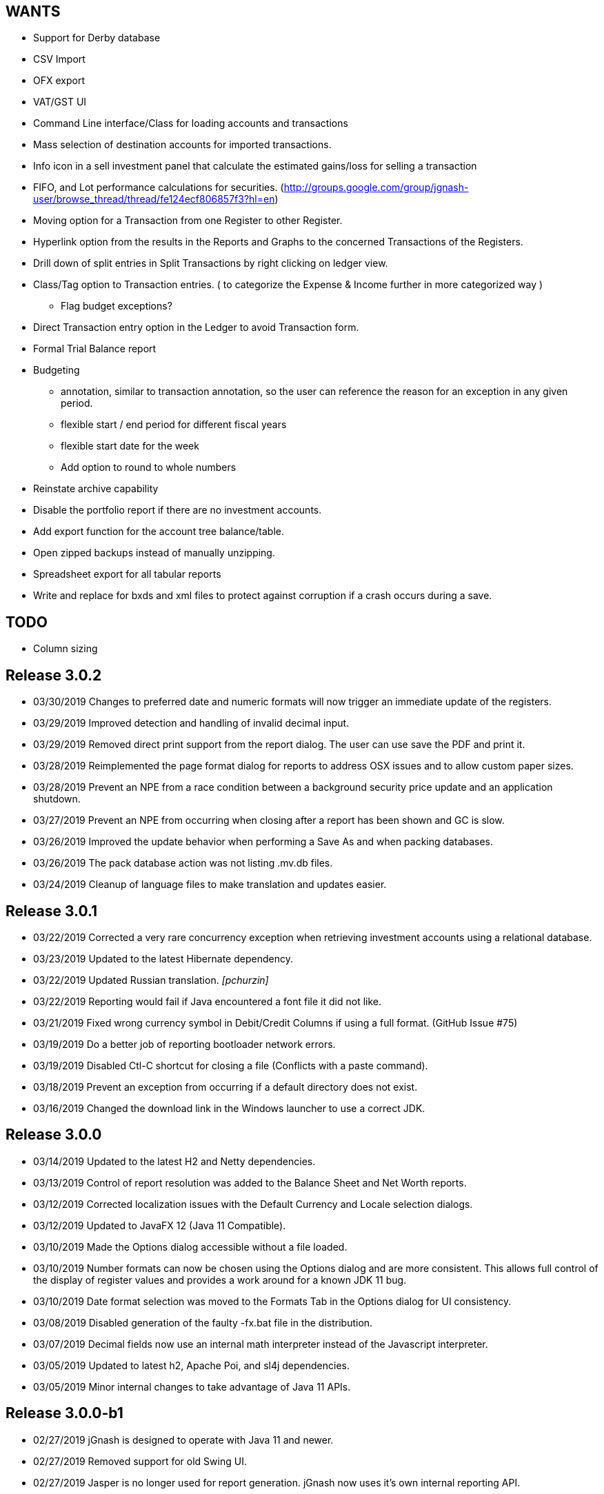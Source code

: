 == WANTS
* Support for Derby database
* CSV Import
* OFX export
* VAT/GST UI
* Command Line interface/Class for loading accounts and transactions
* Mass selection of destination accounts for imported transactions.
* Info icon in a sell investment panel that calculate the estimated gains/loss for selling a transaction
* FIFO, and Lot performance calculations for securities. (http://groups.google.com/group/jgnash-user/browse_thread/thread/fe124ecf806857f3?hl=en)
* Moving option for a Transaction from one Register to other Register.
* Hyperlink option from the results in the Reports and Graphs to the concerned Transactions of the Registers.
* Drill down of split entries in Split Transactions by right clicking on ledger view.
* Class/Tag option to Transaction entries. ( to categorize the Expense & Income further in more categorized way )
** Flag budget exceptions?
* Direct Transaction entry option in the Ledger to avoid Transaction form.
* Formal Trial Balance report
* Budgeting
** annotation, similar to transaction annotation, so the user can reference the reason for an exception in any given period.
** flexible start / end period for different fiscal years
** flexible start date for the week
** Add option to round to whole numbers
* Reinstate archive capability
* Disable the portfolio report if there are no investment accounts.
* Add export function for the account tree balance/table.
* Open zipped backups instead of manually unzipping.
* Spreadsheet export for all tabular reports
* Write and replace for bxds and xml files to protect against corruption if a crash occurs during a save.

== TODO
* Column sizing

== Release 3.0.2
* 03/30/2019 Changes to preferred date and numeric formats will now trigger an immediate update of the registers.
* 03/29/2019 Improved detection and handling of invalid decimal input.
* 03/29/2019 Removed direct print support from the report dialog.  The user can use save the PDF and print it.
* 03/28/2019 Reimplemented the page format dialog for reports to address OSX issues and to allow custom paper sizes.
* 03/28/2019 Prevent an NPE from a race condition between a background security price update and an application shutdown.
* 03/27/2019 Prevent an NPE from occurring when closing after a report has been shown and GC is slow.
* 03/26/2019 Improved the update behavior when performing a Save As and when packing databases.
* 03/26/2019 The pack database action was not listing .mv.db files.
* 03/24/2019 Cleanup of language files to make translation and updates easier.

== Release 3.0.1
* 03/22/2019 Corrected a very rare concurrency exception when retrieving investment accounts using a relational database.
* 03/23/2019 Updated to the latest Hibernate dependency.
* 03/22/2019 Updated Russian translation. _[pchurzin]_
* 03/22/2019 Reporting would fail if Java encountered a font file it did not like.
* 03/21/2019 Fixed wrong currency symbol in Debit/Credit Columns if using a full format. (GitHub Issue #75)
* 03/19/2019 Do a better job of reporting bootloader network errors.
* 03/19/2019 Disabled Ctl-C shortcut for closing a file (Conflicts with a paste command).
* 03/18/2019 Prevent an exception from occurring if a default directory does not exist.
* 03/16/2019 Changed the download link in the Windows launcher to use a correct JDK.

== Release 3.0.0
* 03/14/2019 Updated to the latest H2 and Netty dependencies.
* 03/13/2019 Control of report resolution was added to the Balance Sheet and Net Worth reports.
* 03/12/2019 Corrected localization issues with the Default Currency and Locale selection dialogs.
* 03/12/2019 Updated to JavaFX 12 (Java 11 Compatible).
* 03/10/2019 Made the Options dialog accessible without a file loaded.
* 03/10/2019 Number formats can now be chosen using the Options dialog and are more consistent.  This allows full
             control of the display of register values and provides a work around for a known JDK 11 bug.
* 03/10/2019 Date format selection was moved to the Formats Tab in the Options dialog for UI consistency.
* 03/08/2019 Disabled generation of the faulty -fx.bat file in the distribution.
* 03/07/2019 Decimal fields now use an internal math interpreter instead of the Javascript interpreter.
* 03/05/2019 Updated to latest h2, Apache Poi, and sl4j dependencies.
* 03/05/2019 Minor internal changes to take advantage of Java 11 APIs.

== Release 3.0.0-b1
* 02/27/2019 jGnash is designed to operate with Java 11 and newer.
* 02/27/2019 Removed support for old Swing UI.
* 02/27/2019 Jasper is no longer used for report generation.  jGnash now uses it's own internal reporting API.

== Release 2.36.2
* 02/17/2019 Fixed an issue preventing the old Swing UI from running with Java 11 (Swing).
* 02/10/2019 Prevent an exception when importing odd OFX files using an XML declaration. (GitHub Issue #72)
* 02/10/2019 Update to the latest Hibernate, Netty, and HikariCP dependencies.  This improves compatibility with Java 9+.
* 01/14/2019 jGnash would not start on a early access version of Java 8 (Swing, Fx, GitHub Issue #71)
* 01/11/2019 Corrected an exception when the date picker was cleared and focus was lost (Fx, GitHub PR #70) _[pchurzin]_
* 12/24/2018 Updated Polish translation (Swing, Fx) _[Sławomir Szarkowicz]_
* 12/24/2018 Fixed several localization issues reported by Sławomir Szarkowicz.
* 12/24/2018 Corrected a Runtime exception when trying to create a new file for locales without a country specified (JavaFx, Bug #65) _[valnaumov]_

== Release 2.36.1
* 11/06/2018 Updated to the latest Commons CSV dependency.
* 11/05/2018 Potential fix for a ConcurrentModificationException when changing budget properties (Swing, Bug #64)
* 11/04/2018 Updated to the latest Hibernate, Netty, XStream, and JUnit dependencies.
* 11/01/2018 Adjust width of the date column to match entry format and font scale. (Fx, GitHub Issue #63)
* 10/07/2018 Improved handling of OFXv2 files with incorrectly escaped XML characters. (Swing, Fx, GitHub Issue #61)
* 10/01/2018 Currency exchange rate is working again.  Yahoo continues to lock down their API. (Swing, Fx) _[Pranay Kumar]_
* 10/01/2018 Updated German translation. (Swing, Fx) _[Alex Werz]_
* 09/30/2018 Fixed an NPE when an ISIN was not specified for a security. (Swing, Fx) _[Pranay Kumar]_
* 09/16/2018 The new file wizard would not behave correctly if the task list was used instead of stepping sequentially
             using the Next button. This also impacted the Import Wizard. (Fx)

== Release 2.36.0
* 09/13/2018 Enhanced the MT940 parser to allow for an optional currency designator in decimal values. (Swing, Fx) _[Alex Werz]_
* 09/13/2018 Reinstated check and correct for data files with multiple root accounts and config objects. (Swing, Fx)
* 09/13/2018 The Fx interface now uses picocli for command line processing. (Fx)
* 09/13/2018 The old Swing interface no longer supports command line processing. (Swing)
* 09/10/2018 Fixed a bug that was preventing initialization of a new user specified portable preference file. (Fx)
* 09/09/2018 Fixed a random stability issue with client / server operation discovered during unit testing. (Swing, Fx)
* 09/09/2018 Updated to the latest Apache POI dependency.
* 09/09/2018 Updated manual with proper use of escape characters on the command line for file names.
* 09/06/2018 Dropped use of log4j as it is no longer a needed dependency.

== Release 2.35.1
* 08/26/2018 Updated to the latest Netty dependency.
* 08/25/2018 Fixed a bug when loading files using a very old UUID format. (Swing, Fx)
* 08/24/2018 Fixed several large memory leaks in the jGnashFx user interface. (Fx)
* 08/18/2018 Tightened up API for adding and removing securities to accounts to prevent corruption.
* 08/17/2018 Updated to the latest Hibernate dependency.

== Release 2.35.0 __(File format change)__
=== Notes:
Relational databases will need to be saved to a .xml or .bxds file format in the prior release of jGnash.  They may
be saved back to a relational database format afterwards.

* 08/12/2018 Fixed a layout bug that was preventing the Investment Transaction dialog from showing the full form.  (Fx)
* 08/12/2018 Improved the layout behavior of the Transaction dialog.  (Fx)
* 08/12/2018 Fixed a bug that was causing decimal artifacts to occur in empty rows of the reminders table when using
             Java 10. (Fx)
* 08/12/2018 Prevent an "illegal reflective access operation" from occurring on Java 9 and newer.
* 08/10/2018 Reimplemented the detailed gains and loss control to support use in Java 10. (Fx)
* 07/29/2018 Changes were made to make migration to Java 10+ easier.
* 07/29/2018 Use Stax instead of kxml to make migration to Java 10+ easier.
* 07/28/2018 Migrated test system to JUnit 5.
* 07/28/2018 Updated to the latest Netty dependency.
* 07/06/2018 Reduced memory usage and improved performance for relational database users.
* 07/01/2018 Removed support for handling old XML file formats from 2017 and detection of 1.x files.
* 07/01/2018 Removed Dump Heap button from Console Dialog because API use is restricted in Java 9 and newer. (Swing)
* 06/24/2018 Replaced c3p0 with HikariCP for reduced application size and improved performance.
* 06/24/2018 Updated to the latest Hibernate dependency.  This breaks schema compatibility with older relational
             database files.
* 06/24/2018 Dropped support for the old jgnash Hibernate persistence unit / schema.

== Release 2.34.1
* 06/07/18 Updated Russian translation. (Swing, Fx) _[pchurzin]_
* 06/07/18 Updated to the latest Hibernate, Netty, Hsqldb, and DynamicJasper dependencies.
* 06/06/18 Remove stale relational database lock files if a crash had occurred.
* 03/28/18 Updated to the latest H2 dependency.
* 02/06/18 Improved snooze behavior for reminders. (Fx) _[leeboardtools]_
* 02/05/18 Corrected a race condition in the transaction register that would cause a rare sorting issue and IndexOutOfBoundsExceptions. (Fx)
* 02/03/18 Updated to the latest Netty dependency.
* 02/02/18 Corrected an IllegalStateException when manually reconciling transactions. (Fx)
* 01/12/18 Nested Investment accounts were summing with small fractional errors depending on Market price. (Swing, Fx)

== Release 2.34.0
* 01/06/18 Significant update to the Polish translation _[Sławomir Szarkowicz]_
* 01/06/18 Updated to latest Netty dependency.
* 12/10/17 Another significant update for the zh-ch locale translation. (Swing, Fx) _[kevinzhwl]_
* 12/02/17 The Portfolio report now calculates Internal Rate of Return. (Swing, Fx) _[t-pa]_
* 11/28/17 Improve MT940 import to handle Kontobezeichung (Swing, Fx) _[laeubi and sschuberth]_
* 11/22/17 Prevent a deadlock due to a poor or corrupt printer configuration at the OS level. (Swing, Fx)
* 11/22/17 Fixed a Platform thread exception on exit when the application was closed soon after closing a Reminder dialog. (Fx)
* 11/19/17 Expanded the import filter script interface to allow advanced manipulation of ImportTransactions. (Fx)
* 11/18/17 Switched from Opencsv to Apache Commons CSV for exports to reduce distribution size and dependencies. (Swing, Fx)

== Release 2.33.2
* 11/12/17 The opening Reconcile dialog now has a button to calculate ending balance based on the closing date. (Fx) _[Pranay Kumar]_
* 11/11/17 The Reminders dialog would not close properly if dismissed with a button. (Fx)
* 11/11/17 The Reminders dialog was not correctly restoring the last used snooze period. (Fx)
* 11/11/17 Corrected a Hibernate configure error for Account objects that may have been causing subtle bugs. (Swing, Fx)
* 11/08/17 New workaround for Yahoo discontinuing a portion of their Securites history API. (Swing, Fx)
* 11/06/17 Correct handling of special characters when importing OFX files. (Swing, Fx, GitHub Issue #35)
* 11/06/17 Ignore cash transfers for dividends in realized gains calculations. (Swing, Fx) _[t-pa]_
* 11/06/17 Significant update for the zh-ch locale translation. (Swing, Fx) _[kevinzhwl]_
* 10/22/17 Updated to latest Hibernate and Netty dependencies.
* 08/19/17 Switched from a MD5 to SHA-256 hash function for encrypted client / server operation. (Swing, Fx)
* 08/19/17 Protect against the import of an OFX file with malicious content. (Swing, Fx)

== Release 2.33.1
* 08/18/17 Corrected an issue with optimal Date storage in xml and bxds files caused by a regression introduced in 2.33.0
* 08/16/17 The OFX export will now generate required information for transfer between accounts. (Swing, Fx)
* 08/15/17 Simple use of portable preferences was failing with use of -p or --portable. (Swing, Fx)
* 08/15/17 Display a console message with the successful uninstallation of application preferences. (Swing, Fx)
* 08/15/17 The command line help system was not being displayed on the console correctly. (Swing, Fx)
* 08/14/17 OFX import now supports transfers between accounts. (Fx)
* 08/13/17 The open dialog was incorrectly allowing selection of a file when a remote connection was selected. (Fx)
* 08/13/17 Internal were changes made to allow operation with Java 9 with the addition of the command line option
           `--add-modules java.xml.bind`. (Swing, Fx)

== Release 2.33.0
* 08/11/17 Updated to the latest Netty dependency.
* 08/09/17 Implemented amortized payments for the Fx interface. (Fx)
* 07/31/17 Build system has been converted to Gradle.  Unix executable shell scripts are now provided.
* 07/31/17 Updated to the latest jopt-simple dependency.
* 07/09/17 Updated to the latest DynamicJasper and JasperReports dependencies.
* 07/09/17 Updated to the latest Apache POI dependency.
* 07/02/17 Further improvements to handling Yahoo Fiance API errors.
* 07/02/17 Potential fix for a Budget Exception occurring when OSX users are using a relational database.
* 06/19/17 Added a command button to execute a Reminder on demand. (Fx)
* 06/16/17 Updated to the latest Netty dependency.
* 06/16/17 Updated to the latest XStream dependency.
* 06/16/17 Updated to the latest H2 database dependency.

== Release 2.32.0
* 06/13/17 Updated to the new Yahoo Finance API for retrieving historical stock price information.
* 06/12/17 The security history chart would incorrectly show a prior chart if no data existed. (Fx)
* 06/11/17 Updated to the new Yahoo Finance API for retrieving dividend and stock split information.
* 06/03/17 Expanded the manual content for importing transactions.
* 06/03/17 Fixed a regression that was preventing the selection of the transaction's account when importing. (Fx)
* 05/30/17 Added the ability to pre-process imported transaction memos and payees using user supplied JavaScript. (Fx)
* 05/28/17 Minor improvements to the button behavior when editing the transaction number list. (Fx)
* 05/22/17 Updated to the latest Netty dependency.
* 05/14/17 Minor internal changes to remove the dependency on ControlsFX. (Fx)
* 05/14/17 The Enter button should be disabled if the form is not valid for investment transactions and split entries. (Fx)
* 05/13/17 Reworked exchange rate popup because display quality was inconsistent when first shown. (Fx)
* 05/11/17 Fixed missing icons for the currency exchange rate dialog. (Fx)

== Release 2.31.0
* 05/10/17 Added a General configuration option to allow full manual control of table column widths. (Fx)
* 05/10/17 The Options dialog now remembers the last tab that was used. (Fx)
* 05/08/17 Corrected handling of OFX files written with a windows-1252 character set. (Swing, Fx)
* 05/08/17 Prevent ghosting horizontal scrollbars when resizing the main window. (Fx)
* 05/07/17 Table Column sizes (register & reconcile) are now correctly remembered, restored, and scaled. (Fx)
* 05/06/17 Updated to the latest Netty dependency.
* 05/06/17 The reminder dialog now closes itself automatically if it was shown in the background while a file close was
           started concurrently. (Fx)
* 04/28/17 Dependency on FontAwesomeFx is no longer needed. (Fx)
* 04/24/17 Updated to the latest H2 database dependency.
* 04/17/17 Yahoo Security Download now requires use of HTTPS for downloads. (Swing, Fx)
* 04/17/17 Improved sizing of the open dialog for the Fx interface (Fx, GitHub Issue #25) _[Pranay Kumar]_
* 04/17/17 Cleaned up build system.  JGoodies dependencies now come from Maven Central
* 04/15/17 Updated to the latest Hibernate and HSQLDB dependencies.
* 04/10/17 Corrected an IndexOutOfBoundsException occurring during Transaction import (OFX, QIF) of a quantity not large
           enough to fill the table. (Fx)
* 04/09/17 Entry of date separators is now more flexible and allows use of ',' '.' '/' and '\' characters for all locales. (Fx)
* 04/09/17 Relaxed date entry requirements.  Single digit months may be now be typed in. (Swing, Fx)
* 04/09/17 The Account Register report was not reporting split entries correctly and consistent with the UI. (Fx)

== Release 2.30.0
* 04/09/17 Fixed a bug that was causing Buy and Sell transactions not using the cash balance of the investment account
           to generate an incorrect cash account amount. (Fx)
* 04/06/17 Fixed an issue with importing OFX 1.x files with ugly white space formatting. (Swing, Fx)
* 03/30/17 Added support for the H2 MVStore database file format.
* 03/30/17 Updated to the latest H2 database dependency
* 03/26/17 Updated to the latest Hibernate dependency.
* 03/25/17 The payee for Reinvested Dividends was not being generated correctly. (Swing, Fx)
* 03/24/17 OFX import of investment transactions is supported for Buys, Sells, Dividends, and Reinvested Dividends.
* 03/22/17 Corrected a random IllegalStateException occurring during transaction edits. (Fx)
* 03/11/17 Updated to the latest Netty dependency.

== Release 2.29.0
* 02/25/17 Improved UI performance when performing large batch updates of transactions. (Fx, GitHub Issue #23)
* 02/24/17 Updated to the latest Hibernate dependency.
* 02/22/17 Backup files were not being preserved correctly in some instances depending on the pattern of the file names
           in the same directory and if they contained a '-' character. (Swing, Fx)
* 02/13/17 jGnashFx Users are required to use Java 8 Update 71 or newer due to critical Java bugs. (Fx)
* 02/11/17 Clicking on an Income or Expense bar within the Income Expense Bar Chart will show the details for the
           period within a pie chart. (Fx) _[Pranay Kumar]_
* 02/07/17 Improved UI behavior when performing a large batch delete of transactions. (Fx)
* 02/06/17 An OFX import now prevents initial assignment to the wrong account type. (Fx)
* 02/03/17 Updated to the latest Netty and JOpt Simple dependencies.
* 02/01/17 Fixed a StringIndexOutOfBoundsException that was occurring when escaping out of a text field on MacOS. (Fx)
* 01/30/17 Fixed a NPE that was occurring when importing transactions. (Fx)
* 01/30/17 Corrected an OFX import regression that reduced effectiveness of detecting a duplicate import. (Swing, Fx)
* 01/29/17 Entity trash was being checked too frequently. (Swing, Fx, GitHub Issue #21)

== Release 2.28.4
* 01/26/17 Fixed an OFX import bug.  File header was in an unanticipated format that prevented correct identification.

== Release 2.28.3
* 01/23/17 Manual was expanded with specifics of transaction entry
* 01/20/17 Updated to the latest Hibernate and HSQLDB dependencies.
* 01/18/17 Corrected a performance regression loading and saving bxds and zip files introduced in 2.28.0.
* 01/17/17 Updates and  corrections to translations.  Parts of text for some languages were corrupt due to an editor bug.
* 01/15/17 More stability improvements when under heavy background loads and using a relational database.

== Release 2.28.2
* 01/14/17 Corrected a bug with file locking on Windows OS.
* 01/14/17 Added the Account and Amount columns to the Reminders table. (Fx)
* 01/14/17 Corrected errors with the Polish translation. (Sławomir Szarkowicz)
* 01/14/17 Fixed a regression that removed the Ticker/Investment column from the Investment account register. (Fx)

== Release 2.28.1
* 01/14/17 Corrected issues with inconsistent behavior of the reported memos of split transactions. (Swing, Fx)
* 01/14/17 Updated to the latest Netty dependency.
* 01/08/17 The Investment Register was not sizing the Quantity column correctly. (Fx)
* 01/08/17 Fixed an IllegalArgumentException that was occurring if the option "Next time jGnash starts" was used when
           dismissing the Reminders dialog. (Fx)
* 01/08/17 jGnash now uses a priority based model for the handling of internal tasks to prevent deadlocks from
           background operations.  This corrects some reported bugs with random freezing and hanging of the UI. (Swing, Fx)
* 01/07/17 Updated to the latest Hibernate dependency.
* 12/01/16 Corrected an NPE that was occurring during import of a OFX/QFX files. (Fx)
* 11/30/16 Improved the behavior of background removal of securities history.

== Release 2.28.0
* 11/27/16 Added the transaction timestamp to the CSV export. (Swing, Fx)
* 11/27/16 The xls and xlsx Account exports were broken by the addition of timestamps in Release 2.27.0. (Swing, Fx)
* 11/27/16 Updated to the latest Hibernate, DynamicJasper, JasperReports and OpenCSV dependencies.
* 11/26/16 The Account Register report was broken by the addition of timestamps in Release 2.27.0. (Fx)
* 11/26/16 An exception was occurring if Budgeting was being used and the window was too small to display data. (Fx)
* 11/26/16 Corrected sizing issues in the Budget interface if the screen was very wide and the budget was configured to
           use a small number of periods. (Fx)
* 11/26/16 Column widths are preserved so automatic column width resizing is less notable. (Fx)
* 11/26/16 Fixed a NPE triggered by a file load while a file is already being loaded. (Fx)
* 11/24/16 Columns were not resize correctly when adding or removing transactions. (Fx)
* 11/24/16 Delay the upgrade notification a bit more for a cleaner startup for some users. (Fx)
* 11/23/16 Added capability to cull down unneeded securities history as a background operation. This can reduce file
           size and improve overall performance. (Fx)
* 11/23/16 Improved performance when using a relational database and updating securities history. (Swing, Fx)
* 11/20/16 jGnash would stall and appear to be hung if a large group of transactions or security history was being
           removed when using a relational database. (Swing, Fx)
* 11/14/16 Corrected a rare ConcurrentModificationException on systems under heavy loads. (Swing, Fx)
* 11/08/16 Account ComboBox selection can be made using the first letter of the account. (Fx) _[Pranay Kumar]_
* 11/08/16 Up and Down arrows can be used for selection within the Transaction number box
* 11/05/16 Improved visual feedback for placeholder accounts and sums in the Budget interface. (Fx) (Feature Request 116)

== Release 2.27.0
* 11/05/16 Improved window positioning behavior on multi-monitor systems. (Fx)
* 11/05/16 The Budget Goals dialog had the wrong title and layout behavior was poor. (Fx)
* 11/03/16 Budgets results may now be display as running totals instead of per period values. (Fx)
* 10/26/16 Improved the density and layout stability of the budget view. (Fx)
* 10/24/16 Added selection buttons to the Reminders notification dialog to reduce required effort. (Fx)
* 10/24/16 The Periodic Account Balance chart was improved with more selectable periods and better button names. (Fx)
* 10/24/16 The Income and Expense bar chart was freezing due to an infinite loop. (Fx) _[Pranay Kumar]_
* 10/24/16 Improved stability of test and build for slow or virtualized systems.
* 10/23/16 The focus and accent colors for the Fx UI can now be changed. (Fx)
* 10/22/16 Corrected some font scaling issues within the UI. (Fx)
* 10/22/16 Improved column layout behavior when changing the default font scale. (Fx)
* 10/18/16 Transaction timestamps are now strictly controlled.  Alternation of a transaction including reconciliation
           will alter the timestamp.
* 10/18/16 A transaction entry timestamp column has been added to the register.  It is hidden by default. (Fx)
* 10/17/16 Prevent an IllegalArgumentException from occurring if a default or prior directory is missing when attempting
           to select a file. (Fx)
* 10/16/16 Added an option to control how Bayesian model matches transactions to accounts when importing. (Fx)
* 10/16/16 Make the last selected transaction account sticky for the OFX/QIF/MT940 Import wizard. (Fx)
* 10/14/16 The OFX/QIF/MT940 Import wizard was not displaying consistent precision for transaction amounts. (Fx)

== Release 2.26.1
* 10/13/16 Binary and XML files were not loading in the Fx interface. (Fx)

== Release 2.26.0 __(File format change)__
=== Notes:
H2 databases will be upgraded automatically.

HyperSql (*.script) databases will need to be saved to another file format in the prior release of jGnash.  They may
be saved back to a HyperSql database afterwards.

* 10/12/16 Added an option to invert the sign of Credit, Liability, Equity, and Income accounts for the Periodic
           Account Balance chart.
* 10/10/16 Fixed another transaction and security history concurrency bug for relational databases. (Swing, Fx)
* 10/09/16 The initial check for recurring transactions / reminders was taking too long. (Fx)
* 10/04/16 Add utility method to pack and upgrade older databases. (Fx)
* 09/07/16 Added work around for JavaFx bug JDK-8132897. Using a ComboBox was causing an application crash when running
           on the Windows platform. (Fx)
* 09/03/16 Improved predictability of the sort order of transactions with the same date without an assigned transaction
           number. (Swing, Fx)
* 08/29/16 Internal cleanup, removal of duplicated code.
* 08/28/16 The Open dialog was not behaving correctly if a remote connection was used for the prior session. (Fx)
* 08/21/16 Updated to the latest Hibernate dependency.  HyperSql (*.script) users will need to save to a different file
           format before updating to this release.  You may revert back to HyperSql after the upgrade.
* 08/21/16 Removed support for corrections to older file formats (Prior to release 2.22.0).  Existing files must have
           been loaded with jGnash release 2.22 - 2.25 prior to using with this release.

== Release 2.25.0
* 08/20/16 JavaFx interface is now considered stable for daily use.  Remove -ea suffix off executables. (Fx)
* 08/16/16 Fixed a rare transaction and security history concurrency bug for relational databases. (Swing, Fx)
* 08/11/16 Running totals for Spit transaction forms were not updating correctly. (Fx)
* 07/10/16 Command line options have changed, they now use '--' instead of '-'. See the manual for details. (Swing)
* 07/05/16 Integrated help has been removed from the Swing interface.  Help is provided with the supplied Manual.pdf.
         The old help system was limiting the type and quality of documentation that could be generated. (Swing)
* 07/05/16 The Check Designer Dialog button texts were not displayed correctly. (Swing)
* 07/04/16 The mt940 import now works with the Fx interface. (Fx)
* 07/04/16 Plugin API has been changed to allow a plugin to support the Swing and Fx interface. (Swing, Fx)
* 07/02/16 Plugin API implemented for the Fx interface. (Fx)
* 06/30/16 Plugins may now be placed in $HOME/.jgnash/plugins for *nix based OS's or
         C:\Users\user\AppData\Local\jgnash\plugins for Windows users. This makes upgrades easier for custom plugins.
* 06/26/16 Plugins were not being loaded from the correct location.  This prevented the mt940 plugin from loading. (Swing)
* 06/26/16 Added print capability and a status bar to the transaction attachment viewer. (Fx)

== Release 2.24.0
* 06/23/16 Improved performance for loading large files, working with large accounts and reports. (Swing, Fx)
* 06/22/16 Fixed some bugs related to editing of split transactions. (Fx)
* 06/22/16 Enable use of concatenated memos within the Swing interface. (Swing)
* 06/19/16 Improve handling of JDBC connection errors. (Swing, Fx)
* 06/19/16 The Fx UI would not completely shut down in some rare instances. (Fx)
* 06/18/16 Shutdown of server was not working correctly. (Fx)
* 06/17/16 Implemented use of command line options for the Fx interface.  (Fx)
* 06/09/16 Implemented the Payee Pie chart for the Fx interface.  (Fx)
* 06/02/16 The Income and Expense Pie chart now uses a DoughnutChart variation. (Fx)
* 05/27/16 Update to the latest Netty and include only the needed dependencies. (Swing, Fx)
* 05/26/16 Improved the name of the application in the OSX and Gnome global menu. (Fx)

== Release 2.23.0
* 05/14/16 Added the Periodic Account Balance report. (Fx)
* 05/04/16 Implemented the Reminders dialog for the FX interface. (Fx)
* 05/03/16 Implemented the "Shutdown Server" command for the FX interface. (Fx)
* 05/03/16 Added access to the Budget Manager from the Tools Menu. (Fx)
* 05/02/16 Implemented "File | Save As" capability for the FX interface. (Fx)
* 05/02/16 Implemented Password Change capability for relational databases. (Fx)
* 05/01/16 Modified transactions were not refreshing consistently in the register table. (Fx)
* 04/26/16 Fixed import of an account tree when using a relational database. (Swing, Fx)
* 04/25/16 Added Account structure import and export capability. (Fx)
* 04/24/16 Display a wait indicator when a generating a large report. (Fx)
* 04/24/16 Added the Account Register Report. (Fx)
* 04/24/16 Added a Memo specific column to the investment register table and separated the Investment column (Fx)
* 04/17/16 Added an option to the split entry dialog to automatically concatenate the memos of split transactions.
         This will reduce file size if used and reduces split transaction entry effort. (Fx)
* 04/15/16 Display a message at startup when a newer version is available for download. (Swing, Fx)
* 04/10/16 Language files now use UTF-8 file encoding. (Swing, Fx)

== Release 2.22.1
* 04/03/16 Fix for Fx UI font scaling issues for locales that use a comma for the decimal separator. (t-pa)
* 03/29/16 Preserve the tree structure in budget exports. (t-pa)
* 03/28/16 Fixed random deadlocks when loading budgets in the Swing interface. (t-pa)
* 03/28/16 Corrected budget calculations for mixed child account types. (t-pa)
* 03/28/16 Added Polish translation (Sławomir Szarkowicz)
* 03/22/16 Fixed broken OFX export.
* 03/09/16 Correct issues with table column widths sizing themselves incorrectly. (Fx)
* 03/07/16 Budgets were not calculating net period amounts correctly for income and expense accounts. (Bug #216) (Swing, Fx)
* 02/28/16 Enable automatic load of the last file for the Fx interface. (Fx)
* 02/28/16 Force the Fx interface on Windows to use 95% font scaling for work around potential Hi-DPI display bugs. (Fx)
* 02/28/16 NPE was occurring when editing transactions with an empty payee or memo's. (Fx)
* 02/28/16 OFX/QFX files with a capitalised file extension were not visible for import. (Fx)

== Release 2.22.0 __(File format change)__
* 02/20/16 Fixed behavior of manual date input.  It would sometimes reposition the caret and ignore input. (Fx)
* 02/18/16 Fixed a bug that was preventing removal of stale data from the relational database file formats.
* 02/14/16 Changed storage format for Budgets
* 02/09/16 Enable Menu mnemonics for platforms that support it (Fx, Windows).  Changed mnemonics design so it is easier
         for translation and works for both Swing and Fx interfaces.
* 02/08/16 Added the Net Worth Report. (Fx)
* 02/06/16 Added the Balance Sheet Report. (Fx)
* 02/05/16 Added the Profit Loss Report. (Fx)
* 01/29/16 Added the Portfolio Report. (Fx)
* 01/29/16 The running balance in the register was not updating correctly with transaction changes. (Fx)
* 01/25/16 The transaction number ComboBox would not always capture a manually entered value. (Fx)
* 01/18/16 Incorrect accounts were available for selection in the account ComboBox. (Fx)
* 01/10/16 Added the Monthly Account Balance CSV export report to the jGnashFx UI. (Fx)

== Release 2.21.0
* 01/09/16 Fixed a bug that was causing Investment Accounts to loose Securities resulting in exceptions.  It was triggered
         when a Security was added to more than one Investment Account and only users of a relational database would be
         impacted. Files will be repaired automatically (Swing, Fx)
* 01/06/16 Fixed a regression that was preventing creation of new Reminders. (Fx)
* 01/06/16 The Reminder table was not updating correctly after a new recurring event had occurred. (Fx)
* 01/04/16 The Account type was being corrupted for top level accounts when editing properties. (Fx)
* 01/04/16 The default account type was not the same as the parent when creating a new account. (Fx)
* 12/27/15 Set an explicit and stable sort order for budget account groups. (Swing, Fx)
* 12/14/15 Added an Income / Expense Bar Chart report to the jGnashFx UI. (Fx)
* 12/13/15 Month labels for tabular reports were off by one. (Swing)
* 12/13/15 Added the Profit and Loss text report to the jGnashFx UI. (Fx)
* 12/12/15 Added an Income / Expense Pie Chart report to the jGnashFx UI. (Fx)
* 12/12/15 The Profit and Loss text report was failing to execute. (Swing)
* 12/08/15 An option to remember the last used transaction tab has been added. (Fx)
* 12/07/15 An option to change button order has been added if you do not like the OS default. (Fx)
* 11/27/15 The budget view will automatically focus the current period when first displayed. (Fx)
* 11/27/15 Fixed an IndexOutOfBounds exception when reducing the displayed period count for a budget. (Fx)
* 11/27/15 Improved column sizing for the account summary table within the budget view. (Fx)
* 11/26/15 Improved general dialog sizing and positioning behavior. (Fx)
* 11/24/15 The transaction register may now be filtered/searched by date, reconciled state, memo, and payee. (Fx only)

== Release 2.20.0
* 11/22/15 Fixed several potential locale specific bugs.
* 11/17/15 Added a context menu to the account tree table. (Fx)
* 11/16/15 Right aligned decimal values in the account tree table. (Fx)
* 11/16/15 Fixed the account code editing behavior from within the account tree table. (Fx)
* 11/16/15 Completed implementation of Budgeting for the jGnashFx UI.
* 11/15/15 Reduced distribution size by excluding compile time dependencies.
* 11/11/15 Budgeting now uses the ISO 8601 standard for handling weekly periods for consistency. (Swing)
* 11/11/15 Fixed several budgeting bugs related to 53 week years. (Swing)
* 11/10/15 Fixed an error that would occur when creating a new file and the given filename extension did not match the selected file type. (Fx)
* 11/10/15 Duplicate tabs were being created and an exception thrown when creating a new file. (Fx)
* 11/05/15 Added the ability to change the default date format to something other than the locale default. (Swing, Fx)
* 10/31/15 Fixed a file version check bug that was causing asset and liability accounts to lose their budget visibility.
* 10/31/15 Internal test framework should not leave files lying around anymore.
* 10/28/15 Fixed a bug with account combos not retaining their initial value. (Fx)
* 10/27/15 Improved font appearance by forcing smoothing type to gray. (Fx)
* 10/25/15 The last used tab of the primary interface is now restored at startup. (Fx)
* 10/24/15 Windows were not saving their size and location because of a race condition. (Fx)
* 10/24/15 Transaction number combo box was not working correctly. (Java Bug JDK-8136838 Fx)
* 10/18/15 Improved the column packing speed of the transaction register. (Fx)
* 10/17/15 The base font size will need to be reset after some code cleanup. (Fx)
* 10/17/15 Avoid extraneous automatic securities price updates during the weekend if at least one has occurred.
* 10/14/15 Fixed a race condition in the account ComboBox resulting in NPE when creating a new account. (Bug #212) (Fx)
* 10/14/15 Increase the darkness of the alternating tabular data row color from 2% to 6%. (Fx)
* 10/11/15 Added keyboard accelerators. (Fx)

== Release 2.19.0
* 10/10/15 Cleaned up Transaction Import API.  External import plugins will need to be updated.
* 10/09/15 Updated to latest Netty release
* 10/08/15 Improved layout behavior for investment transaction forms. (Fx)
* 10/07/15 Fixed a transaction entry bug when selecting the next available check number. (Fx)
* 10/05/15 Improved register layout. (Fx)
* 10/05/15 The reconcile button in the accounts list was not working. (Fx)
* 10/04/15 Fixed an NPE that could occur when creating a new account. (Fx)
* 10/04/15 Icons behave better when the base color and font size is changed. (Fx)
* 10/04/15 Implemented QIF import for the jGnashFx UI.
* 09/25/15 The QIF import utility has been improved to make a better determination of the date format automatically.
* 09/25/15 Some QIF imports would fail because of a date parsing regression in 2.17.0.
* 09/20/15 Fixed an OFX and QIF bug that was preventing matches of previous and manually entered transactions. (Swing, Fx)
* 09/20/15 Fixed an exception if an attempt was made to import an OFX or QIF file with a previously imported transaction. (Swing, Fx)
* 09/20/15 Implemented OFX import for the jGnashFx UI.
* 09/15/15 Fixed an exception when opening the Transaction Number configuration Dialog (Fx)
* 09/15/15 Added XLS, and XLSX files to the existing export capability of the transaction register (Swing)
* 09/15/15 Added CSV, OFX, XLS, and XLSX file export capability to the transaction register (Fx)
* 09/14/15 Fixed ellipse mark that made it into the Open toolbar button (Swing)

== Release 2.18.0
* 09/13/15 jGnashFx Early Access is now included with the distribution.
* 09/08/15 The NetWorth and BalanceSheet reports were not including Simple Investment account types.
* 09/06/15 Fixed QIF date parsing import bug introduced by 2.17.0
* 09/01/15 (FX) DatePicker now increments and decrements with use of vertical and horizontal scroll input
* 08/29/15 Remove support for importing jGnash 1.x files

== Release 2.17.1
* 09/01/15 Fix for a one day shift when converting Dates to LocalDates for XML and BXDS file formats.

== Release 2.17.0 __(File format change)__
* 08/28/15 Automatic backup preferences are now stored within the data file.  This is better for users working off of
         portable storage and multiple computers.  You will need to update your preferences with this release.
* 08/24/15 Securities historical charts now factor in stock splits and reverse splits.
* 08/23/15 The JavaFx UI for Securities history allows manual edits of split and dividend history.
* 08/16/15 File formats have changed and will not be backwards compatible with prior releases.
* 08/16/15 Added framework for handling historical information for stock splits and dividends. (File format change)
* 08/15/15 Migrated to use of the new Java 8 LocalDate classes.  This improves the overall application performance. (File format change)
* 08/12/15 Added RTF, and DOCX export capability for tabular reports.
* 08/12/15 Updated to the latest DynamicJasper.
* 08/11/15 Removed unused dependencies from the distribution files and build system.
* 08/02/15 Dependencies updates.
* 08/02/15 Temporally disable SSL jdbc connections until some bugs are sorted out.
* 08/02/15 Encrypt client/server communications if a password is specified without requiring explicit enabling of encryption.
* 07/31/15 Fixed a bug that would cause transfers of attachments in client/server mode to fail under Windows OS
* 07/26/15 The exchange rate dialog was not showing the close button and the clear button was in the wrong location.
* 07/22/15 Fixed a rare concurrency issue when updating securities history
* 07/20/15 Fixed an issue with historical investment downloads timing out when using a relational database.
* 07/11/15 Fixed issues when exporting an account structure when using a relational database.
* 07/10/15 Removed the days past due field in recurring form.  It's not needed because we have a Due date column now.
* 07/09/15 Add Last Posted date and Due date columns to the reminder table for easy reference
* 07/09/15 Add new capability to create a new recurring transaction from an existing transaction (context menu in the register)

== Release 2.16.0 __(Java 8)__
* 07/03/15 Dependencies updates, fixes for some Hsqldb database issues and minor performance improvements.
* 06/26/15 General cleanup and internal changes to support the new FX user interface in development.
* 05/31/15 An exception would occur if a Security was removed immediately after it was created and loaded with history (Bug #208)
* 05/31/15 Changed the reconcile checkbox to support three states for not-reconciled, cleared, and reconciled.
* 05/25/15 Return of Capital transactions were not being shown in the register table correctly.
* 05/14/15 Autocomplete now makes better choices for debit and credit transactions.
* 03/14/15 Ensure directory has been created first before trying to write a file.
* 03/14/15 Historical import dialog for securities did not correctly preset the prior month as intended.
* 03/14/15 Java 8 is now required for 2.16.0 and newer


== Release 2.15.2
* 02/12/15 Add tooltip to the investment gains and fees details buttons
* 02/09/15 SecurityHistoryNodes are now immutable to prevent database corruption
* 02/08/15 Insure resource cleanup if an SQL error is thrown
* 01/31/15 Fix for potential resource leak when exporting budgets to a spreadsheet
* 01/24/15 Fix sorting issues with securities and currency history dialogs
* 01/23/15 Initial sort order for security history was incorrect for XML and BXDS file formats
* 01/22/15 Dependencies updates, fix for some H2 database and Hibernate warnings

== Release 2.15.1
* 12/24/14 Fixed import of an exported account tree
* 12/24/14 Fixed security price import from Yahoo UK

== Release 2.15.0 __(File format change)__
* 12/07/14 Display a warning dialog if loan amortization is not configured instead of logging to the status bar.
* 12/03/14 Correct database at load if a transaction was incorrectly marked as orphaned and removable.
* 11/26/14 The simple investment account type was moved to it's own group to improve program logic
* 11/23/14 Active Account Securities were not marked to prevent removal in the Account Properties dialog.
* 11/22/14 Updated Spanish translation (Marcelo Abeldaño)
* 11/21/14 Reminder transactions were being incorrectly identified as orphaned.
* 11/12/14 Improved sort capability.  Accounts are now sorted by an account code and then by name.
* 11/11/14 Added a Code property to Accounts. Codes can be change to suit users needs. (Changes file format)
* 11/09/14 Improved reconciliation behavior.  Reconcile Settings are remembered from prior sessions and are intelligently updated.
* 11/09/14 Add sorting capability to the reconcile dialog tables.
* 11/08/14 A dialog will now be displayed when the file has been automatically upgraded and a backup of the old version made.
* 11/08/14 Relational database files will be altered automatically to address Hibernate Bug #HHH_9389
* 11/06/14 Settings for background updates of exchange rates and securities were moved into the data file (Changes file format)
* 11/06/14 Reconcile settings were moved into the data file for consistent behavior when the file is shared on multiple
         systems (Changes file format)

== Release 2.14.1
* 10/31/14 Fixed a bug that was preventing Securities history from being deleted if added within the same jGnash session
         for relational databases.
* 10/31/14 Updated to latest Hibernate 4.3.7 release
* 10/28/14 Minor translation improvements
* 10/26/14 After exporting a budget to XLS, you can left align a numeric column to see indents.
* 10/26/14 Fixed a bug with an empty account being changed into a placeholder account and retaining invalid budget goal
         information.  Placeholder accounts should only roll-up child account goals.
* 10/26/14 Bug fix for placeholder accounts not recalculating balances correctly if their currency is changed.
* 10/24/14 Improve shutdown behavior when interrupting background updates.
* 10/22/14 Fixed another race condition that could freeze the UI at startup
* 10/21/14 Fix for incorrect totals for register reports with split details shown.  The sum of the split was being
         calculated twice.  Correct behavior is to not show the sum of the splits.
* 10/21/14 Updated to the latest dependencies for report generation and XLS file exports.

== Release 2.14.0
* 10/19/14 PDF version of the integrated help is now packaged with the zip distribution.
* 10/14/14 When using the reconcile Wizard, Finish Later will now mark the transaction as Cleared and not Reconciled.
* 10/12/14 Redesigned the reconcile behavior to use the statement end date. Public and internal API's have changed for
         reconciliation and may break plugins.
* 10/12/14 Committing reconcile changes can take a long time when working remotely or using a relational database.
         Improve the UI behavior by showing a wait message instead of freezing the display.
* 10/12/14 Changing the reconciled state of a transaction using the context menu was not following the rules of the
         selected register option.
* 10/05/14 Bug fix for potential return of an incorrect closest by date market price for a security
* 10/05/14 Bug fix for potential erroneous removal of the prior days security history during a market price update
* 10/04/14 Bug fix for difficult to trigger Concurrent Modification error when updating stock prices
* 09/26/14 Bug fix for false positives identifying duplicate transactions when importing QIF files.
* 09/25/14 Handle non-standard OFX files that use commas as a decimal separator for amounts

== Release 2.13.6
* 09/21/14 Updated to latest Insubstantial release.  This fixes the Substance look and feel compatibility with Java 8
* 09/20/14 Updated to the latest JGoodies dependencies.  This should improve font appearance on Windows systems in some instances
* 09/20/14 Fixed the build process for the mt940 plugin so it always stays current
* 09/07/14 Internal cleanup, improve relational database load behaviors
* 07/29/14 Fixed a race condition that would cause a random NPE when loading security histories from a relational database
* 04/28/14 Force eager load of budget goals to prevent a random NPE at file load when using a relational database
* 04/28/14 Updated to the latest Netty
* 04/17/14 Updated to latest H2 database release
* 04/17/14 Updated to latest Hibernate 4.2.x release

== Release 2.13.5
* 02/23/14 Fixed an NPE when cleaning out orphaned transactions from a prior jGnash bug
* 02/22/14 Update to the latest HSQLDB database release
* 02/22/14 Update to the latest H2 database release
* 02/22/14 Update to latest XStream, security vulnerability CVE-2013-7285, an arbitrary execution of commands when unmarshalling
* 02/09/14 Minor API changes to allow operation using Java 8
* 01/25/14 Fixed a rare ConcurrentModificationException that would occur when updating stock prices.
* 01/12/14 Fixed another race condition that could freeze the UI at startup if loading a very large file.
* 01/12/14 Any newly added or modified transactions will be highlighted in the register table for easy identification.
* 01/11/14 Fixed a race condition that was preventing newly duplicated transactions from gaining focus in the register.
* 01/11/14 When an account register was open in it's own window, window focus could be lost when deleting and duplicating
         transactions.

== Release 2.13.4
* 01/01/14 Accounts appearing in the budget model now respect the budget visibility of the ancestor accounts.
* 01/01/14 Fixed a bug with encrypted file attachment transfers
* 12/31/13 Fixed a race condition that could hang the UI at startup when loading a large file.
* 12/31/13 In some cases, a file would not reopen if a relational database was not closed cleanly.
* 12/27/13 Update to the latest XStream
* 12/26/13 Improve font appearance when running under KDE
* 12/21/13 Correct Budget UI exceptions that were occurring when performing SaveAs operations.
* 12/15/13 Show full currency formatting in the Budget display, otherwise, currency of the account is not obvious.
* 12/15/13 A Java bug was preventing new files from being created if a default currency was not determinable.
* 12/12/13 Changed the name of the Budget Column from "Change" to "Actual" to clarify intent.

== Release 2.13.3
* 12/05/13 Client/Server communications are now fully encrypted if enabled from command line for supported locales.
* 11/29/13 Allow loading of a file with duplicate Config objects.  The file will be corrected at load time.

== Release 2.13.2
* 11/17/13 A caching bug was causing the first transaction added to an account after restart of jGnash to show up twice.
         After restart the duplicate transaction would go away.

== Release 2.13.1
* 11/12/13 Update to latest Netty, H2, and Hibernate dependencies.  Users using H2 database may notice more consistent
         shutdown times.
* 10/29/13 Fix a race condition that was causing an ArrayIndexOutOfBoundsException in the GUI when
         adding a new transaction.

== Release 2.13.0
* 10/15/13 Correctly report and handle an attempt to open a wrong file type. (Bug #206)
* 10/15/13 Correctly report an attempt to open a directory instead of a file. (Bug #205)
* 10/02/13 Excess UI updates could occur when updating a budget goal and create performance issues.
* 10/02/13 Fixed an exception that would occur when filling in a bi-weekly budget.
* 08/13/13 Improved UI performance of the busy indicator on slower machines (Klemen Zagar)
* 08/11/13 When saving a compressed backup on exit, use the OS's temporary directory to play nice with cloud services (Patch #55, Klemen Zagar)
* 07/10/13 Update to the latest JFreeChart
* 06/29/13 Added a new feature; Transactions may now have image attachments.
* 06/20/13 New client server architecture based on Hibernate/JPA2 with H2 or HSQLDB SQL database.  db4o support
         has been purged from the code base.
* 06/10/13 Improve dialog positioning when using multiple monitors and when using fewer monitors than the last run.
* 04/23/13 Use Netty instead of Mina for performance and for improved protocol support
* 04/21/13 Added a Money Market account type.
* 04/20/13 New Engine and account api for setting and accessing custom text based account properties.
* 04/20/13 File schema changes to support external links to files and custom tags for transaction entries.
* 04/04/13 Discover and remove orphaned transactions left behind when Reminders were removed.
* 04/03/13 Improve the shutdown experience if a file is not open.
* 03/30/13 Added a new command line option to enable the xrender pipeline for X11 based systems.
* 03/28/13 Prevent background updates from running during a shutdown if performed right after startup.
* 03/25/13 Create a versioned backup of the old file automatically if the file format has been changed.
* 03/21/13 Changed binary and xml file structure for amortization objects.

== Release 2.12.0
* 03/03/13 When importing transactions, display a tooltip for payee and memo fields to make transaction determination easier. (Feature Request #107)
* 03/02/13 Automatically update the exchange rate tables when a multi-currency transaction is entered for a given date if one has not been set.
* 03/01/13 Updated to DynamicJasper 4.0.3.
* 02/24/13 Corrections made to the Portuguese translation. (Fernando Ribeiro da Silva)
* 02/14/13 Updated the jGoodies libraries.
* 02/12/13 Updated to XStream 1.4.4.
* 02/12/13 Updated to SwingX 1.6.5.
* 02/12/13 Updated to Apache POI 3.9.
* 02/10/13 Changed the exit process so that the final file write and closure is complete before the UI disappears instead of afterwards.
* 01/30/13 Improved the natural sort order of investment transaction for improved consistency (Date, Type, Memo, Security, Modification Date, Internal Id)
* 01/20/13 Fix for IllegalArgumentException caused by reordering table columns
* 12/09/12 Added register option to restore the last used transaction tab
* 12/09/12 When modifying an existing account, the current account currency would not be set in the dialog correctly.
* 12/02/12 Update to latest Substance L&F
* 11/25/12 Make confirmation on transaction deletion the default.
* 11/24/12 Added basic OFX export of accounts (Investment accounts are still a work in progress)
* 11/23/12 Warn if you are using a db4o (jdb) and recommend that you save as another format
* 11/10/12 Added CSV export direct from the transaction register.
* 11/10/12 Backup files were not being created in the same directory as the data file.
* 11/04/12 Update to Mina 2.0.7

== Release 2.11.0
* 10/24/12 Tabular style reports will start with a better default page size the first time the report is run.
* 10/23/12 Reminder dates were not correct if it was modified after being executed.
* 10/21/12 Display a message if an error occurs during a budget export (Read only file, etc)
* 10/20/12 Reworked the Balance Sheet report.  Results are displayed by period instead of a running balance and retained
         income / expense is calculated.         
* 10/14/12 Added a new Simple Investment account type.  This can be used for Annuities or Guaranteed Retirement accounts
         that you cannot actively manage. 
* 10/14/12 Added a utility script that can be run to remove weekend security history.
* 10/14/12 Update to the latest Insubstantial/Substance L&F release.
* 10/13/12 Improve security price import from Yahoo.  Dates returned from Yahoo are now used.  This prevents
         history entries on weekends and financial holidays.
* 10/13/12 Corrections to the reporting in the Income and Expense by Payee pie chart report as well as GUI
         behavior improvements.  It now has a chart for debit and credits. (Pranay Kumar)
* 10/13/12 Updated DynamicJasper to the latest release.
* 10/11/12 Updated XStream and Mina dependencies to the latest releases.
* 10/08/12 Add new controls to the historical security import dialog to make selection of securities faster and easier.
* 10/07/12 The Income and Expense pie chart now displays the default currency in addition to the account
         currency when multiple currencies are being used. (Pranay Kumar)  
* 10/06/12 Added an option for matching to the last similar entry when entering transactions. (Pranay Kumar)
* 10/03/12 Updated the Spanish Translation. (Marcelo Abeldaño)
* 09/03/12 A exception would occur when trying to generate a loan payment with a zero percent interest rate.

== Release 2.10.0
* 09/02/12 The Jump button would not work from a register in a separate window (Bug #3563951)
* 09/02/12 Do not preload report fonts to reduce startup time and reduce memory usage if reports are not being generated.
* 08/28/12 Changed busy indicator for significant memory usage reduction.
* 07/17/12 Fix for printing checks on Windows printers.
* 07/12/12 Dividends were not showing a correct value in the register total column (Bug #3526172)
* 07/12/12 Code migrated to fully utilize Java 7 try-with-resources.
* 07/07/12 Fixed a memory leak that was occurring when loading plugins
* 05/27/12 Added workarounds for JVM bugs when using Gnome 3 and Cinnamon. Mouse behavior was not correct when the jGnash
         window was maximized.
* 05/18/12 Imported transactions are automatically assigned an account using a Naive Bayes classifier.
* 05/17/12 Improved imported transaction match against manually entered transactions

== Release 2.9.0
* 05/03/12 Check for Java 7 or newer before executing
* 05/02/12 Added an alternating pattern fill option to the budget goal entry dialog
* 04/26/12 Strip extra white space when importing OFX files
* 04/24/12 Warn if an attempt is made to modify a transaction with a locked account
* 04/24/12 Correctly handle the modification of a transaction against a hidden account
* 04/24/12 Mark newly imported QIF transactions so they can be considered for account matching (no change to file format)
* 04/24/12 The account tree would not display correctly after a new file was created until open and closed.
* 04/24/12 Make the new binary format the default for new files.
* 04/23/12 A new file would not be created if the specified directory did not exist.  jGnash will now create the
         directory tree automatically.
* 04/09/12 Added new fast and compact binary file format
* 04/07/12 Added a Smart fill panel to the budget goal entry dialog for historical entry and fill all
* 03/18/12 Fixed the import of Citibank QFX and OFX credit card exports.
* 03/17/12 Modularized jGnash into several Maven modules and separated the UI code from the core engine code
* 03/17/12 jGnash was causing Java 7 JRE to seg-fault on close.

== Release 2.8.0
* 03/10/12 Help build system no longer requires OS level installed dependencies
* 03/05/12 Update to Insubstantial 7.1 and the latest JGoodies dependencies
* 03/05/12 Fixed an NPE that would randomly occur at startup
* 03/05/12 Corrected budget UI controls state when adding a budget for the first time and deleting the last budget
* 03/04/12 Mavenized the help build system
* 02/15/12 Printable reports can now be saved as xls files
* 02/15/12 Improved mt940 import (Patch #3487030, Arnout Engelen)
* 02/14/12 Fixed issue with large budget values being clipped in the budget UI
* 02/13/12 Working xls and xlsx export of budget results
* 02/12/12 Improve handling of multiple currencies in the budget UI

== Release 2.7.0
* 02/08/12 Added functionality to sort the Profit and Loss report by Account balance and percentiles (Patch #3154343, Klemen Zagar)
* 02/06/12 Removed duplicate code in budget results UI
* 02/05/12 Fixed formatting of the creation date on printed and pdf reports
* 02/05/12 Updated to latest DynamicJasper and associated dependencies
* 02/05/12 Reduced complexity of the budget results UI code and eliminated redundant listeners
* 02/04/12 Rewrote the budget results calculation code
* 02/02/12 Updated Dutch translation (Patch #3482860, hellemans)
* 02/01/12 Transactions may now be modified through arrow key selection inside the register (Patch #3481312, hellemans)
* 01/29/12 Reworked the summary information for the budget view including the addition of a row footer and options
         to display the summary information

== Release 2.6.2
* 01/21/12 Set the jGnash file filter as the default when choosing a file
* 01/21/12 Improve budget UI performance when transaction event and budget changes occur
* 01/19/12 Budget results would randomly show 0 if the CPU was heavily loaded
* 01/15/12 Fix generation of weekly and bi-weekly budget dates for non-US locales; Do not assume Sunday is
         the first day of the week.
* 01/11/12 Budget totals were calculated incorrectly after a budget's properties/period were modified

== Release 2.6.1
* 01/08/12 A default user and password is now set if not specified when using client / server functionality
* 01/08/12 Add a Yearly period option for Budgets
* 01/08/12 Add a command line option to help detect UI code that hangs the EDT
* 01/07/12 Corrected some UI update and threading and performance issues with the Budget interface
* 01/03/12 Reinvested dividends were not showing a correct value in the register total column (Bug #3467513)
* 01/02/12 Close any open windows first when closing a file
* 01/01/12 Switched build system over to Maven and Ant hybrid
* 12/28/11 Expand budgeting help for budget properties
* 12/28/11 Add functionality to control account types for a budget (income, expense, asset, liability)
* 12/28/11 Selected budget year was not be used when editing goals and switching between budgets
* 12/26/11 Update to the latest, JGoodies, XStream, Mina, JFreeChart external dependencies
* 12/25/11 Update to the latest args4j external dependencies

== Release 2.6.0
* 12/24/11 Add help content for the new budget feature
* 12/14/11 Additional fixes for hierarchical display of the budget
* 12/13/11 Improved performance when working files with large account structure and many transactions.
* 12/11/11 The Budget account structure was not consistently updating when accounts were added, remove, or changed.
* 12/04/11 The total remaining for budgets periods was not calculated correctly (Chris Bunney)
* 12/03/11 Add ability to break budgets and goals down to daily entry if desired
* 12/01/11 Improve editing and focus behavior when changing budget goals
* 12/01/11 Fix for NPE occurring with Metal look and feels
* 11/26/11 Minor internal cleanup
* 11/22/11 Use the meta key instead of the control key on OSX systems
* 11/20/11 Completed fully functional hierarchical display for budgets
* 11/12/11 Minor improvements for behavior and appearance when running on OSX
* 10/25/11 Sum of transactions shown in the tooltip was not correct if the register was sorted.
* 10/17/11 Investment transaction total values were not displayed correctly in the register Total column (Bug #3408123)
* 10/15/11 Yahoo UK historical download address changed (Bug #3423566)
* 10/15/11 Improved behavior of auto completion. Added an option to control the case sensitivity of the match. Don't replace
         the memo or amount and account selection if entered before the payee field is matched. (Bug #3407399, #3407400)
* 10/07/11 Balance reversal selection was not being restored correctly in the option dialog (Bug #3417960)
* 10/04/11 Fixed OpenJDK specific bugs
* 09/15/11 Second period of the displayed budget was missing
* 09/14/11 Fix bug with exceptions occurring in the budget interface when the account structure changed
* 09/07/11 Improved overall UI layout for the new budget interface
* 09/06/11 Internal code cleanup, PMD, etc.
* 09/05/11 Menu items for Substance look and feels were not being selected when active (Bug #3404037)
* 09/04/11 Fix for enabled symbol when a substance look and feel is used (Bug #3403710)
* 09/04/11 Improve the behavior of the help dialog (Feature Request #3174487)
* 09/04/11 Add a double click listener for modifying reminders (Feature Request #3403673)
* 09/04/11 Add a delete key listener for reminders (Feature Request #3403736)
* 09/03/11 Add Sparklines to the budget display
* 09/01/11 Update default Portuguese accounts (Pietro A R CERCHIARI)
* 08/29/11 Update Italian translation (Davide)
* 08/26/11 Added a property to accounts to exclude them from budgets
* 08/26/11 Added a field to the account properties dialog for a long hidden bank id property
* 08/17/11 Fix a bug with UI actions not working when running from a jar file
* 08/14/11 Add a summary footer to the budget view
* 08/07/11 Remove locale specific information from CurrencyNode.  db4o cannot persist Java 7 Locale correctly and
         the Locale specific information has not adding value.
* 08/05/11 Fix Comparator so it plays nice with Java 7 (Exception: Comparison method violates its general contract!)
* 08/03/11 Make the current period visible by default in the budget view
* 08/02/11 Do not show hidden or locked accounts in the budget view
* 08/02/11 Do not show hidden accounts in the account selection combo boxes (Feature Request #3384937)
* 08/02/11 Show a tooltip in the budget views account header with the full account path
* 07/31/11 Added function to create a new budget based on historical data.
* 07/21/11 Fundamentals of a budgeting system are working.
* 07/21/11 Fixed a bug with the mt940 import plugin that was causing an exception if a file was not open instead of
         disabling the plugin until a file is loaded.
* 07/14/11 Fix for OFX import when preceding spaces are in the transaction amount
* 06/19/11 Update to latest JGoodies libraries
* 02/16/11 Check for multiple root accounts and correct if needed at startup.
* 02/15/11 Fixed a bug where an account would show twice in reports in very rare circumstances.
* 02/13/11 Minor selection and expansion performance improvement for the account view.
* 01/22/11 Corrected layout issues in the investment transaction entry forms
* 01/18/11 Mnemonics for menu items were not being shown
* 01/16/11 Base API for Budgets added to the engine
* 01/16/11 Use Annotations to reduce amount of managed code for UI actions

== Release 2.5.1
* 01/02/11 Added new option to change the font size of the Nimbus Look and Feel
* 01/02/11 Reorganized the Options Dialog to reduce the required space for small displays
* 01/02/11 Added option to control network connection timeouts
* 12/31/10 Add new variation of the Monthly Account Balance report (Patch #3087286, Pranay Kumar)
* 12/31/10 Dumped the jGnash.app OSX launcher... sometimes it works, and sometimes it does not depending on the
         age of the system.  Will now leave it up to the end user to sort it out. (Bug #3148438, Peter B. West)
* 12/31/10 Improve behavior of split entry dialog (Bug #3132102, Chris B)
* 12/31/10 jGnash 1.x import fixes and performance improvements (Bug #3147017, Klemen Zagar)
* 12/30/10 Code cleanup efforts
* 12/30/10 Protect against a null locale when importing jGnash 1.x file (Bug #3147015, Klemen Zagar)
* 12/30/10 Protect against an invalid file entry (Bug #3147013, Klemen Zagar)
* 12/30/10 Protect against NPE (Bug #3147012, Klemen Zagar)
* 12/05/10 Improve the performance of the Accounts list for large account structures and play nice with db4o 7+
* 12/05/10 Ensure XML background write thread is complete before another write can occur or jGnash can close (Bug #3071371)
* 11/28/10 Don't freeze the UI when duplicating a transaction on slow systems.
* 11/28/10 Update to SwingX 1.6.2
* 11/16/10 Fix poor button layout for wizard dialogs
* 10/18/10 Fix handling of the exchange rates for the pie chart report (Patch #3089661)
* 10/17/10 Protect against incomplete XML file writes
* 09/26/10 Enable selection of an account in the accounts tree by pressing the first letter of the account name

== Release 2.5.0
* 09/19/10 Added additional integrated help content.
* 09/18/10 Improved error handling when the selected font size for a report is too large.
* 09/12/10 Added new options to reverse the display of account balances (Patch #2935203, Peter Vida)
* 09/12/10 When opening an income account, select the income tab by default (Feature Request #2889091)
* 09/08/10 Cleaned up a console warning when displaying reports.
* 09/06/10 Reinvested dividend transaction fees were not being handled correctly. (Bug #2924555)
* 09/02/10 The exchanged amount in a multi-currency transaction would not be correct if a change in
         field focus had not occurred (Bug #3045847)
* 09/01/10 A Stack overflow was occurring when adding a new loan payment (Bug #3053384)
* 09/01/10 Accounts were not always visible when choosing from a dialog
* 08/31/10 UI components would not display correctly on OSX after integration of the Substance Look and Feel
* 08/29/10 Mt940 import converted to a jGnash Plugin
* 08/29/10 Finalized new Plugin API
* 08/27/10 Pieces of the Portuguese translation were missing
* 08/21/10 Update to Substance 6.1
* 08/21/10 Reports would not show if a default font was not available (Bug #3050057)
* 08/11/10 The color for reconciled balance in the account list view was not always correct (Bug #3040309)

== Release 2.4.1
* 07/21/10 Added CTRL-F4 shortcut to close the active register window (Feature Request #2889093)
* 07/21/10 Added an option to disable the Substance Look and Feel animations
* 07/21/10 The report print button would not work when using the Substance Look and Feel
* 07/21/10 Updated to the latest DynamicJasper and JasperReports

== Release 2.4.0
* 07/18/10 Add functionality to adjust the global font size when using the Substance look and feel
* 07/18/10 Add Startup option to control automatic load of the last open file (Feature Request #2933793)
* 07/18/10 Improve duplicate transaction functionality (Feature Request #1683578)
* 07/15/10 Fix for a random NPE occurring at startup (Bug #3020688)
* 07/12/10 Update to SwingX 1.6.1
* 07/12/10 Reworked the validation framework to use JXLayer
* 07/11/10 Integrate JXLayer into the UI to improve effects and behavior
* 07/09/10 A Portfolio report column name was not being displayed correctly
* 07/07/10 The expansion state of the account list view is now restored on start
* 07/02/10 Reimplement the account list view so the appearance is correct for certain look and feels
* 06/27/10 Add Substance Look and Feel to the main distribution

== Release 2.3.5
* 05/20/10 Removed percent gains and unrealized gains from portfolio report because they cannot
         be accurately calculated
* 05/08/10 Added Czech localization (Patch #2981896 & 2991446, Luboš Hilgert)
* 05/08/10 Update Portuguese localization (Patch #2996097, Marco A L Barbosa)
* 04/04/10 Do not allow the portfolio report to run if there are not any investment accounts present.
* 04/03/10 Fix typos (Patch #2981190, Nathan McCrina)
* 03/27/10 Prevent duplicate transaction dialog from resizing too small
* 03/17/10 Fix typos (Patch #2971980, Adrian A)
* 03/14/10 Portfolio cost basis was not being calculated correctly
* 03/14/10 The market value of investment accounts was not reported consistently (Bug #2822512)
* 03/13/10 Add a simple chart to the Security History dialog
* 03/10/10 Security price Table was sorting alphabetically instead of numerically (Bug #2940278)
* 03/09/10 Report unrealized gains correctly in the portfolio report.
* 03/06/10 Cleaned up internal exchange rate API.
* 02/24/10 Add context sensitive help capability.
* 02/24/10 Income tab names were reversed when using accounting terms.

== Release 2.3.4
* 02/21/10 Expanded help content
* 02/03/10 Add Ukrainian translation (Vitaliy Aksyonov)
* 01/20/10 Update to latest JGoodies Forms and Looks to improve layout on OSX and L&F issues on Windows 7
* 01/19/10 Improve report name consistency for Report/Exports (Patch #2935268, Peter Vida)
* 01/19/10 Reorganize the Profit Loss Text report into the Report/Exports menu (Patch #2935208, Peter Vida)
* 01/19/10 Use the scale value specified for Securities in the transaction register table (Peter Vida)
* 01/18/10 Add cost basis columns to the portfolio report
* 01/18/10 Add options to the Running and End-of-Month account chart reports to filter placeholder
         and locked accounts (Patch #2931574, Peter Vida)
* 01/17/10 XML file corruption could occur for fast parallel jGnash starts (Bug #2929425)
* 01/17/10 Improved detection of correct OFX encoding when importing (Bug #2929581)
* 01/16/10 Date selection field was no always displayed correctly (Bug #2931561, Peter Vida)
* 01/15/10 Fix distribution build so it works on all platforms (Bug #2929859)
* 01/10/10 Add filtering capability to the account register report (Pranay Kumar)
* 01/10/10 Allow double clicking a date in the dialog to automatically select and close (Patch #2929289, Peter Vida)
* 01/10/10 Exchange rates not saved to XML files. (Bug# 2928985, Peter Vida)
* 01/01/10 Improper amount of cash is transferred from e.g. a bank account to an investment
		 account when more than one fee is assigned to the sell share transaction. (Bug #2924554, Peter Vida)
* 12/26/09 Fixed a formatting problem affecting the Portfolio Report
* 12/26/09 Style the report footer text
* 12/26/09 Update to DynamicJasper 3.0.14

== Release 2.3.3
* 12/25/09 Reconcile columns were not labeled correctly in the dialog (Bug #2902064)
* 12/24/09 The latest memorized transaction would not always be recalled
* 12/17/09 The remote sever now performs periodic XML backups for long running periods if changes have been made
* 12/09/09 The Profit and Loss Text report was not including the start date as part of the reported balance (Bug #2909000)
* 12/07/09 Changes made to support operation as a webstart application (Patch #2908944)
* 11/09/09 Improve formatting of Quantities in the portfolio report (Bug #2892985)
* 11/08/09 Disable multiple selection of Reminders (Bug #2894147)
* 11/07/09 Exchange rate of modified transactions was being set to the current rate instead of the prior rate (Pranay Kumar)
* 11/06/09 Improve UI layout for small screens (netbooks)
* 11/03/09 Correctly show modifications to currencies without a restart
* 11/03/09 File import actions should be enabled only if a file is open (Bugs #2890420, #2890422, #2890426)
* 11/03/09 Update to SwingX 1.6

== Release 2.3.2
11/02/09 Reports with totals were broken in the 2.3.1 release (Bug #2890310)

== Release 2.3.1
* 10/30/09 Reports would hang if certain characters were in currency prefix or suffixes (Bug #2884085)
* 10/23/09 Transaction tab names were reversed when using accounting terms for credit and liability accounts (Bug #2770638)
* 10/19/09 Reminders with no last date would default to current date when using the XML file format (Bug #2860259)
* 10/18/09 Update to latest JGoodies look and feel
* 10/18/09 Use a temporary swap file when generating large reports
* 10/18/09 Add a group label to the reports to help improve readability
* 10/15/09 Update to latest DynamicJasper and JasperReports dependencies
* 10/15/09 Updated German translation (Adrian Gygax)
* 09/23/09 Fix for Bug #2863303, Improve UI behavior for duplicate transaction behavior (L2K)
* 07/31/09 Add Yahoo Australia as Quote Source (Rob Hills)
* 07/09/09 Lazily create the help broker and fail gracefully if an exception occurs instead of
         preventing the application from starting.
* 07/07/09 Show the sum of the selected transactions in the register using a tooltip
* 07/07/09 Liability register was missing the Jump button

== Release 2.3.0
* 06/26/09 Detect and correct accounts with self parenting
* 06/20/09 Prevent a user from assigning an account's parent as itself.
* 06/18/09 Begin migration to MigLayout to replace Forms Layout
* 06/07/09 Use JXColorSelectionButton to select register colors.
* 06/05/09 Add network activity indicator when updating security prices and exchange rates in the background.
* 06/04/09 Update to JasperReports 3.1.4
* 06/04/09 Add ellipsis symbol to truncated text in reports
* 06/04/09 Update to DynamicJasper 3.0.6
* 06/03/09 Correctly handle file encoding of OFX V1 files.
* 06/01/09 Add a new option to automatically select text when a field receives focus
* 05/31/09 New report to show income and expense by payee (Pranay Kumar)
* 05/29/09 Updated Portuguese translation (Pietro Augusto)
* 05/25/09 Improved handling of validation errors
* 05/04/09 Integrate the SwingX libraries for improved usability
* 04/22/09 Fix for Bug #2500229, Display a warning if a Security is not selected when creating an
         investment transaction.
* 04/22/09 Correctly handle an attempt to open a zero length file.
* 04/20/09 Fix for Bug #2734778, Default currency was not accessible immediately after creating a new XML file.
* 04/10/09 Add an escape key listener to most all dialogs and add additional bounds listening to dialogs that
         did not already have it.

== Release 2.2.0
* 03/31/09 Correct identification of OFX 2.0 files that are now starting to show up in the wild.
* 03/26/09 Fixed report of multiple currencies for the Monthly and End-of-Month account balance charts.
* 03/26/09 Switched to DocBook for creating content for the JavaHelp system.
* 03/26/09 Add menu commands to perform background updates on security prices and exchange rates.
* 03/25/09 Fix for bug #2690988, poor form layout behavior for recurring entry creation in OSX.
* 03/25/09 Various updates to the Spanish translation (Marcelo Abeldaño).
* 03/25/09 Transaction reconcile was not occurring per the selected options.
* 03/25/09 Reconciled state of the opposite side of a transaction was not preserved when modifying.
* 03/24/09 Fix for bug #2691568 (Andrey Bondarenko).
* 03/07/09 Much improved account tree UI behavior when security prices change.
* 03/05/09 Remove unused fields from the Create/Modify Security Dialog.
* 03/05/09 Improve amortization UI behavior.
* 03/04/09 Reporting has been reworked.  Report preferences are persistent; Font size is configurable;
         CSV export has been improved; Consistent appearance for all reports; Now uses Jasper and
         DynamicJasper report APIs.
* 02/15/09 Render investment quantities with a fixed decimal to improve appearance.

== Release 2.1.0
* 02/01/09 Fixed issues with multiple network clients not communicating with each other.
* 01/14/09 Fixed a problem with duplicate default currencies when creating a new default account set.
* 01/12/09 Investment account balance was not calculated correctly if the last transaction was a dividend
         and a security price for same date or after was not established.
* 01/04/09 Added an integrated help system.
* 12/30/08 Added -portable command line options to save jGnash preferences to an external location for
         users who want to run jGnash from a USB drive.

== Release 2.0.3
* 12/30/08 Checks would print with test border.
* 12/30/08 Feature Request #2474667, If an invalid file extension is provided during File |  Save As,
         default to the db4o file type and extension.
* 12/30/08 Fix for Bug #2474820, Performing File | Save As over the current file would result in an
         empty file and loss of data.
* 12/30/08 Update to XStream 1.3.1.  Update should improve XML performance.
* 12/30/08 Fix new file account structure and import regression.
* 12/30/08 Patch #2477090, MT940 import fix from Miroslav Holubec.
* 12/14/08 Add a shutdown option to automatically control the number of backup files.
* 12/05/08 The automatic Security price download would not work correctly if more than two Securities were configured
         with no download source.
* 12/04/08 jGnash can now import Ofx version 1 and 2 credit card account files.
* 12/03/08 jGnash can now import Ofx version 1 and 2 bank account files.
* 12/03/08 Fix problem with null account numbers

== Release 2.0.2
* 11/28/08 Set the default selected account for buy and sell transactions to the base investment account.
* 11/28/08 Fixed an incorrect warning to the console when modifying and reinvested dividend transaction.
* 11/28/08 Improved the appearance of the investment transaction entry panels when using the Nimbus look and feel.
* 11/26/08 Investment account balances were not always reflecting the latest security price.
* 11/23/08 Disable db4o defragment.  The defragment function is not stable and could cause corruption.
* 11/23/08 Fix for Bug #2334048, Available Securities dialog was pushing the parent frame to the back.
* 11/23/08 Fix for Bug #2332586, Modifying an investment transaction from a bank account register was not working.
* 11/23/08 Fix for Bug #2332540, Loss of focus on an empty numeric field in OSX was throwing an exception. (Fix from Petey)
* 11/23/08 Internal code cleanup
* 11/18/08 Dropped Beanshell support because it is no longer supported and does not work well with OSX
* 11/17/08 Converted the MonthBalanceCSV text report from a Beanshell script to a compiled report.
* 11/16/08 Converted the ProfitLoss text report from a Beanshell script to a compiled report.

== Release 2.0.1
* 11/16/08 Update to the latest Pentaho reporting jars.
* 11/15/08 Prevent the removal of a currency assigned to a security node.
* 11/10/08 Currency exchange rate was not factored in for investment transaction reconciliation.
* 11/10/08 Extend default security / exchange download to 30 seconds.  It was 10 seconds.
* 11/09/08 Fix for Bug #2246569, Date dialog was pushing the parent dialog to the back
* 11/09/08 Fix for Bug #2222143, Multiple RootAccounts were being created and making import
         look like it failed.

== Release 2.0.0
* 11/02/08 The reconciled market balance was not factoring in the exchange rate of currencies
* 11/02/08 Update to latest JGoodies Looks
* 10/29/08 Improve appearance of the date selector for modern look and feels (Nimbus and JGoodies)
* 10/27/08 Fix problem with Reminder modification resulting in a duplicate when
         using the XML file format
* 10/17/08 Reconciliation from transaction forms was not working correctly
* 10/17/08 Automatic reconciliation of income and expense accounts was not working correctly.
* 10/17/08 Transfer panel was missing the reconcile button
* 10/16/08 Recurring transaction reminders were not working unless a file was reloaded
         without UI restart
* 10/12/08 Fix Portfolio report summary row value
* 10/10/08 Updated Spanish translation (Marcelo Abeldaño)

== Release 2.0.0-RC4
* 10/05/08 Typing a 'T' or 't' inside a date field changes it to the current date.
* 10/05/08 Prevent an exception from occurring if the overall length of a date field is
         shortened when a shortcut key is used.
* 10/05/08 Update to the latest JGoodies Forms and Looks jars.
* 10/05/08 Fix problem with lost views when UI is restarted because of look and feel update
* 10/04/08 The enabled state of the recurring transaction panel was not correct
* 10/04/08 Fix the UI layout for the Account Register and Portfolio Reports
* 10/04/08 Remove unused jar dependency

== Release 2.0.0-RC3
* 10/01/08 Yahoo UK has reverted to the security symbol instead of the ISIN number for
         downloading data
* 10/01/08 Fix for Bug #1991337.  The portfolio report should use the account currency
         instead of the default currency, and it was not factoring in the exchange rate
         for securities with different reported currencies.
* 10/01/08 Change how UI elements are handled when a file is loaded and unload.  This
         circumvents Java Bug #6472844 which was causing a memory leak.
* 09/25/08 Yahoo security download info occasionally contains extra white space.  Protect
         against a NumberFormatException when parsing
* 09/23/08 Prevent incorrect moving of an account
* 09/23/08 Update to latest JFreeChart jar
* 09/23/08 Update to latest db40 6.4 jar
* 09/22/08 Fix for Bug #2080742.  The direction of the currency conversion was not correct
* 09/21/08 Correctly set the enabled state of the Reports menu when a file is not loaded
* 09/20/08 Prevent the import of a MT940 file if a jGnash file is not loaded
* 09/20/08 Fix for Bug #2098347.  Prevent the import of an OFX file if a jGnash file is not loaded
* 09/19/08 Fix the enabled state of the reminder panel buttons and prevent an NPE if
         a file is not loaded.
* 09/17/08 Fix the investment account reconciliation process
* 09/09/08 Fix the reported reconciled amount for investment accounts
* 08/27/08 Fix for Bug #2068074. Reminder modifications were not handled correctly
* 08/20/08 Localization fixes
* 08/18/08 Update to latest Pentaho reporting jar

== Release 2.0.0-RC2
* 08/18/08 Add sort capability to currency exchange table
* 08/17/08 Add Copy to Clipboard button to Console and Exception dialogs
* 08/17/08 HTTP connections were left open when downloading security history
* 08/17/08 Change sort order of the accounts for reports
* 08/17/08 Restart the UI when the L&F is changed to prevent Exceptions
* 08/15/08 Spanish translation fixes (Marcelo Abeldaño)
* 08/14/08 Correctly handle a filename passed by Windows if associated with jGnash
* 08/14/08 Fix NPE in recurring transactions
* 08/13/08 Fixed 1.x import and behavior of BuyX and SellX transactions
* 07/31/08 Change EDT check to used a command line option
* 07/30/08 The reconciled balance was not always rendered in the correct color
* 07/29/08 Use the default sort icons for the table header in the transaction register
* 07/28/08 Fix the appearance of the table header in the transaction register for newer
         look and feels
* 07/28/08 The duplicate function for transactions was not working for split transactions
* 07/27/08 Allow sorting of the security history table
* 07/27/08 Yahoo UK parser was not using the ISIN number
* 07/27/08 Fix more EDT issues

== Release 2.0.0-RC1
* 07/27/08 The lookup mechanism for default account sets when creating a new file did not work
         when jGnash was run from a jar or exe.
* 07/26/08 Currency Exchange history dialog was not always showing the correct conversion direction
* 07/23/08 Fix some initial display issues with SecurityHighLowChart
* 07/22/08 The XML storage container would not remove objects as expected
* 07/22/08 Add UI option to export timestamped and compressed file on exit
* 07/21/08 Update to JFreeChart 1.0.10.  Fixes some quirks with the income/expense pie chart
* 07/21/08 Create all UI elements on the EDT
* 07/19/08 Fix a NPE if the RootAccount AccountGroup is requested
* 07/19/08 Fix a potential problem with stray account properties being left in the object database
         upon account removal
* 07/18/08 Fix Profit and Loss text report and Monthly Balance export scripts
* 07/16/08 Save a time-stamped and compressed file on exit if enabled
* 07/14/08 Implement full Save As functionality.  It is now possible to switch between file formats.

== Release 2.0.0 - Beta 3
* 07/12/08 Lock XML file at OS level to prevent overwrite from multiple instances of jGnash
* 07/07/08 New icons to update UI appearance
* 07/06/08 Add a reconciled balance column to the accounts overview
* 07/06/08 XML Datastore is now working
* 06/30/08 Reinstate the 1.x status bar
* 06/29/08 Fixed a validation problem that prevented 0 scale currencies from being added to the database
* 06/28/08 Enable full support of client / server connection from the command line
* 06/21/08 AmortizeObject does not have to extend StoredObject
* 06/21/08 Enable option to load a file from the command line
* 06/20/08 TransactionEntry does not have to extend StoredObject
* 06/18/08 Balance Sheet report was not pulling all account types correctly
* 06/17/08 Fix bad validation code for jGnash 1.x import.  Depends on update release of Java 6.

== Release 2.0.0 - Beta 2
* 06/16/08 Preselect default transaction form tab based on account type
* 06/15/08 Dump GnuCash import support
* 06/15/08 SecurityNode and TransactionEntry db schema change.  db4o does not handle changes to enums well
* 06/14/08 Add "Checking" account type
* 06/14/08 Account db schema change.  db4o does not handle changes to enums well
* 06/13/08 If a transaction is dated for the future, italicize the font in the register table
* 06/13/08 Soft null check Workaround for a weird JVM bug for null assert checks on non-null Strings with international characters.
* 06/12/08 Autocomplete was occurring when text was being set vs typed causing mysterious changes to fields.
* 06/11/08 Add missing top level memo for transactions
* 06/11/08 Fix enabled state of the account combo for split transaction entry
* 06/09/08 Fix the display of split details for the account register report

== Release 2.0.0 - Beta 1
* 06/08/08 Reduce XML export file size by 45%
* 06/06/08 Dumped some unused legacy methods from TransactionEntry and subclasses
* 06/05/08 Fix transaction generation for basic double entry panel
* 06/05/08 Do not allow the currency of an account to be changed to it already contains transactions.
* 06/04/08 Overhauled the register tree panel code to fix column resize behavior and fix some bugs
* 06/03/08 Fix last known data corruption bug (Was not cloning TransactionEntries in the FeesPanel)
* 05/31/08 Reworked UI and API for reinvested transactions
* 05/26/08 Use new exchange rate UI for bank and transfer transactions
* 05/23/08 Remove duplicate code in TransactionDAO
* 05/22/08 New API and UI for handling capital gains and loss
* 05/22/08 Use java collections for storage instead of manually controlled arrays
* 05/08/08 Disable web update in Security History Dialog if a download source has not been selected for the security
* 04/12/08 Save and restore the last active view
* 04/06/08 Open streams were not being closed
* 04/06/08 Fixed formatting error in balance sheet and networth reports
* 03/25/08 Fixed import of jGnash 1.x Dividend transactions
* 03/20/08 Begin separation of BuyX and SellX transaction forms
* 03/10/08 Improve fees handling for BuyX transactions
* 03/05/08 Applied patch #1907963 for improved OFX parsing (Nicolas Bouillon)
* 03/03/08 Improved TransactionDialog
* 03/03/08 Fix divide by zero bug #1906150
* 03/01/08 Fix localization bug #1903842
* 02/29/08 Place nice with upcoming Nimbus look and feel
* 02/29/08 Update to jGoodies 1.2.0
* 02/27/08 Improve Next # action for transaction numbers Bug #1902455
* 02/21/08 Support for multiple security quote sources (Yahoo! and Yahoo! UK)
* 02/21/08 Improved OFX header parsing
* 01/31/08 Merge mt940 import support
* 01/30/08 Use of accounting terms were not correct in all cases.
* 01/22/08 Fixed handling for split and merge transactions in the portfolio report.
* 01/01/08 Reworked Dividend transactions and UI to support true double entry.
* 01/01/08 Use TimingFramework instead of jGoodies animations.
* 12/27/07 A button was added to the investment register to allow selection of available securities.
* 12/26/07 Improve generated payee of investment transactions.

== Release 2.0.0 - Alpha 3
* 12/26/07 Added Working OFX import for savings and checking accounts.
* 12/17/07 Improved new account wizard so user can add default account structures
* 12/10/07 Added import and export of the account tree
